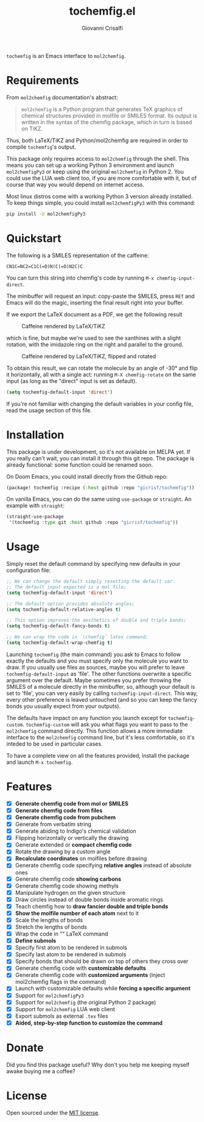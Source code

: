 #+title: tochemfig.el
#+author: Giovanni Crisalfi

# /Manipulating molecules with Emacs/.

=tochemfig= is an Emacs interface to =mol2chemfig=.

* Requirements
From =mol2chemfig= documentation's abstract:

#+begin_quote
=mol2chemfig= is a Python program that generates TeX graphics of chemical structures provided in molfile or SMILES format.
Its output is written in the syntax of the chemfig package, which in turn is based on TiKZ.
#+end_quote

Thus, both LaTeX/TiKZ and Python/mol2chemfig are required in order to compile =tochemfig='s output.

This package only requires access to =mol2chemfig= through the shell.
This means you can set up a working Python 3 environment and launch =mol2chemfigPy3= or keep using the original =mol2chemfig= in Python 2.
You could use the LUA web client too, if you are more comfortable with it, but of course that way you would depend on internet access.

Most linux distros come with a working Python 3 version already installed.
To keep things simple, you could install =mol2chemfigPy3= with this command:

#+begin_src bash
pip install -U mol2chemfigPy3
#+end_src

* Quickstart
The following is a SMILES representation of the caffeine:

#+begin_src
CN1C=NC2=C1C(=O)N(C(=O)N2C)C
#+end_src

You can turn this string into chemfig's code by running =M-x chemfig-input-direct=.
# Gif

The minibuffer will request an input: copy-paste the SMILES, press =RET= and Emacs will do the magic, inserting the final result right into your buffer.

#+begin_export latex
\chemfig{
            % 1
      -[:42]N% 2
      -[:96]% 3
     =_[:24]N% 4
     -[:312]% 5
    =_[:240]% 6
               (
         -[:168]\phantom{N}% -> 2
               )
     -[:300]% 7
               (
         =[:240]O% 8
               )
           -N% 9
               (
         -[:300]% 14
               )
      -[:60]% 10
               (
               =O% 11
               )
     -[:120]N% 12
               (
         -[:180]% -> 5
               )
      -[:60]% 13
}
#+end_export

If we export the LaTeX document as a PDF, we get the following result

#+DOWNLOADED: screenshot @ 2022-11-08 00:39:41
#+CAPTION: Caffeine rendered by LaTeX/TiKZ
[[file:Quickstart/2022-11-08_00-39-41_screenshot.png]]


which is fine, but maybe we're used to see the xanthines with a slight rotation, with the imidazole ring on the right and parallel to the ground.

#+DOWNLOADED: screenshot @ 2022-11-08 00:50:01
#+Caption: Caffeine rendered by LaTeX/TiKZ, flipped and rotated
[[file:Quickstart/2022-11-08_00-50-01_screenshot.png]]

To obtain this result, we can rotate the molecule by an angle of -30° and flip it horizontally, all with a single act: running =M-X chemfig-rotate= on the same input (as long as the "direct" input is set as default).

#+begin_src emacs-lisp
(setq tochemfig-default-input 'direct')
#+end_src

If you're not familiar with changing the default variables in your config file, read the usage section of this file.

* Installation
This package is under development, so it's not available on MELPA yet.
If you really can't wait, you can install it through this git repo.
The package is already functional: some function could be renamed soon.

On Doom Emacs, you could install directly from the Github repo:

#+begin_src emacs-lisp :tangle packages.el :noweb yes
(package! tochemfig :recipe (:host github :repo "gicrisf/tochemfig"))
#+end_src

On vanilla Emacs, you can do the same using =use-package= or =straight=.
An example with =straight=:

#+begin_src emacs-lisp
(straight-use-package
 '(tochemfig :type git :host github :repo "gicrisf/tochemfig"))
#+end_src

* Usage
Simply reset the default command by specifying new defaults in your configuration file:

#+begin_src emacs-lisp
;; We can change the default simply resetting the default var.
;; The default input expected is a mol file;
(setq tochemfig-default-input 'direct')

;; The default option provides absolute angles;
(setq tochemfig-default-relative-angles t)

;; This option improves the aesthetics of double and triple bonds;
(setq tochemfig-default-fancy-bonds t)

;; We can wrap the code in `\chemfig` latex command;
(setq tochemfig-default-wrap-chemfig t)
#+end_src

Launching =tochemfig= (the main command) you ask to Emacs to follow exactly the defaults and you must specify only the molecule you want to draw. If you usually use files as sources, maybe you will prefer to leave =tochemfig-default-input= as 'file'.
The other functions overwrite a specific argument over the default. Maybe sometimes you prefer throwing the SMILES of a molecule directly in the minibuffer, so, although your default is set to 'file', you can very easily by calling =tochemfig-input-direct=.
This way, every other preference is leaved untouched (and so you can keep the fancy bonds you usually expect from your outputs).

The defaults have impact on any function you launch except for =tochemfig-custom=.
=tochemfig-custom= will ask you what flags you want to pass to the =mol2chemfig= command directly. This function allows a more immediate interface to the =mol2chemfig= command line, but it's less comfortable, so it's inteded to be used in particular cases.

To have a complete view on all the features provided, install the package and launch =M-x tochemfig=.

* Features
- [X] *Generate chemfig code from mol or SMILES*
- [X] *Generate chemfig code from files*
- [X] *Generate chemfig code from pubchem*
- [X] Generate from verbatim string
- [X] Generate abiding to Indigo's chemical validation
- [X] Flipping horizontally or vertically the drawing
- [X] Generate extended or *compact chemfig code*
- [X] Rotate the drawing by a custom angle
- [X] *Recalculate coordinates* on molfiles before drawing
- [X] Generate chemfig code specifying *relative angles* instead of absolute ones
- [X] Generate chemfig code *showing carbons*
- [X] Generate chemfig code showing methyls
- [X] Manipulate hydrogen on the given structure
- [X] Draw circles instead of double bonds inside aromatic rings
- [X] Teach chemfig how to *draw fancier double and triple bonds*
- [X] *Show the molfile number of each atom* next to it
- [X] Scale the lengths of bonds
- [X] Stretch the lengths of bonds
- [X] Wrap the code in "\chemfig{...}" LaTeX command
- [X] *Define submols*
- [X] Specify first atom to be rendered in submols
- [X] Specify last atom to be rendered in submols
- [X] Specify bonds that should be drawn on top of others they cross over
- [X] Generate chemfig code with *customizable defaults*
- [X] Generate chemfig code with *customized arguments* (inject mol2chemfig flags in the command)
- [X] Launch with customizable defaults while *forcing a specific argument*
- [X] Support for =mol2chemfigPy3=
- [X] Support for =mol2chemfig= (the original Python 2 package)
- [X] Support for =mol2chemfig= LUA web client
- [X] Export submols as external =.tex= files
- [X] *Aided, step-by-step function to customize the command*

# [ ] Wrapper for *org mode* (export block as LaTeX).
# In questa libreria devo limitarmi SOLO a creare un'interfaccia per LaTeX
# E quindi ricalcare SOLO le funzioni previste da mol2chemfig
# [ ] Add a drawer for collecting metadata about the generated molecule
# This could give me the opportunity to "re-render" the same molecule on place
# Ma il drawer è una prerogativa di Org mode!
# Meglio inserire queste funzioni in una libreria a parte
# Potrebbe chiamarsi chemorg; chemutils;
# (vedi wikinforg for wikinfo, anche per come ha implementato il drawer)
# The drawer should collect:
# - The name of the molecule (if given)
# - The name of the file (if it's from file)
# - A list of flag
# This way I could edit the chemfig code, then re-render with other options
# Per esempio, potrei scrivere la versione coi carbonio espliciti (più leggibile)
# Alterare le funzioni che mi interessano, poi ri-renderizzare con carboni impliciti
# Can I convert chemfig to SMILES?
# L'ideale sarebbe produrre sul posto l'immagine
# Sia per la maggiore integrazione in org-mode e quindi più facile esportazione in:
# - HTML
# - ODT (ecc.)
# Sia perché così potrei visualizzare il risultato delle modifiche in tempi ridotti
# libchemfig potrebbe collezionare molecole
# Ma a che pro, quando c'è pubchem? Poi perché collezionarle in chemfig?
# Tanto vale collezionarle in SMILES, no?
# Eh, ma potrei conservarle come submols già utilizzabili, proprio importare le submols

* Donate
Did you find this package useful?
Why don't you help me keeping myself awake buying me a coffee?

[[https://ko-fi.com/V7V425BFU][https://ko-fi.com/img/githubbutton_sm.svg]]

* License
Open sourced under the [[./LICENSE][MIT license]].
